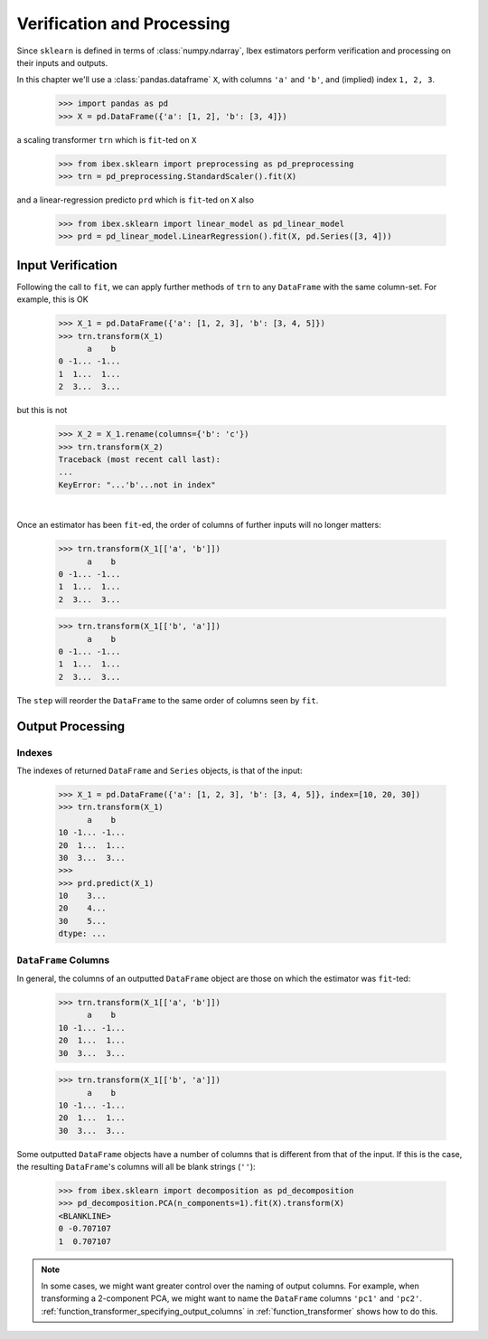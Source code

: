 Verification and Processing
========================================

Since ``sklearn`` is defined in terms of :class:`numpy.ndarray`, Ibex estimators perform verification and processing on their inputs and outputs. 

In this chapter we'll use a :class:`pandas.dataframe` ``X``, with columns ``'a'`` and ``'b'``, and (implied) index ``1, 2, 3``.

    >>> import pandas as pd 
    >>> X = pd.DataFrame({'a': [1, 2], 'b': [3, 4]})

a scaling transformer ``trn`` which is ``fit``-ted on ``X``

    >>> from ibex.sklearn import preprocessing as pd_preprocessing
    >>> trn = pd_preprocessing.StandardScaler().fit(X)

and a linear-regression predicto ``prd`` which is ``fit``-ted on ``X`` also

    >>> from ibex.sklearn import linear_model as pd_linear_model
    >>> prd = pd_linear_model.LinearRegression().fit(X, pd.Series([3, 4]))


Input Verification
------------------

Following the call to ``fit``, we can apply further methods of ``trn`` to any ``DataFrame`` with the same column-set. For example, this is OK

    >>> X_1 = pd.DataFrame({'a': [1, 2, 3], 'b': [3, 4, 5]})
    >>> trn.transform(X_1)
          a    b
    0 -1... -1...
    1  1...  1...
    2  3...  3...

but this is not

    >>> X_2 = X_1.rename(columns={'b': 'c'})
    >>> trn.transform(X_2)
    Traceback (most recent call last):
    ...
    KeyError: "...'b'...not in index"

|

Once an estimator has been ``fit``-ed, the order of columns of further inputs will no longer matters:

    >>> trn.transform(X_1[['a', 'b']])
          a    b
    0 -1... -1...
    1  1...  1...
    2  3...  3...

    >>> trn.transform(X_1[['b', 'a']])
          a    b
    0 -1... -1...
    1  1...  1...
    2  3...  3...

The ``step`` will reorder the ``DataFrame`` to the same order of columns seen by ``fit``.


.. todo::

    For methods that take both ``X`` and ``y``, check the indexes match.


Output Processing
-----------------

Indexes
~~~~~~~

The indexes of returned ``DataFrame`` and ``Series`` objects, is that of the input:

    >>> X_1 = pd.DataFrame({'a': [1, 2, 3], 'b': [3, 4, 5]}, index=[10, 20, 30])
    >>> trn.transform(X_1)
          a    b
    10 -1... -1...
    20  1...  1...
    30  3...  3...
    >>>
    >>> prd.predict(X_1)
    10    3...
    20    4...
    30    5...
    dtype: ...


``DataFrame`` Columns
~~~~~~~~~~~~~~~~~~~~~

In general, the columns of an outputted ``DataFrame`` object are those on which the estimator was ``fit``-ted:

    >>> trn.transform(X_1[['a', 'b']])
          a    b
    10 -1... -1...
    20  1...  1...
    30  3...  3...

    >>> trn.transform(X_1[['b', 'a']])
          a    b
    10 -1... -1...
    20  1...  1...
    30  3...  3...

Some outputted ``DataFrame`` objects have a number of columns that is different from that of the input. If this is the case, the resulting ``DataFrame``'s columns will all be blank strings (``''``): 

    >>> from ibex.sklearn import decomposition as pd_decomposition
    >>> pd_decomposition.PCA(n_components=1).fit(X).transform(X)
    <BLANKLINE>   
    0 -0.707107
    1  0.707107

.. note::

    In some cases, we might want greater control over the naming of output columns. For example, when transforming a 2-component PCA, we might want to name the ``DataFrame`` columns ``'pc1'`` and ``'pc2'``. :ref:`function_transformer_specifying_output_columns` in :ref:`function_transformer` shows how to do this.
